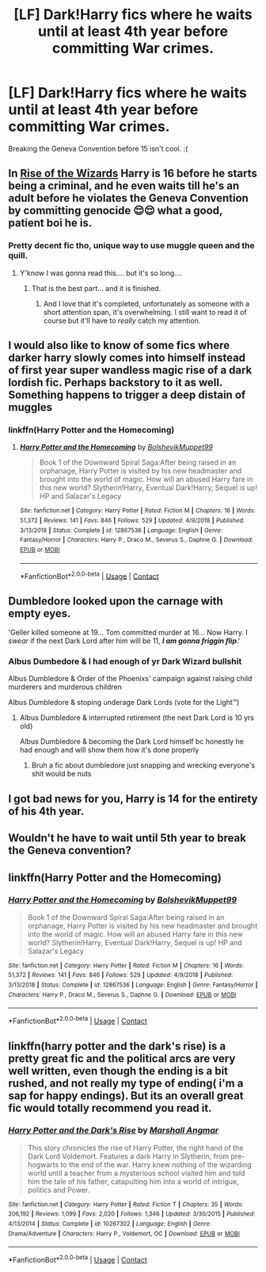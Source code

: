 #+TITLE: [LF] Dark!Harry fics where he waits until at least 4th year before committing War crimes.

* [LF] Dark!Harry fics where he waits until at least 4th year before committing War crimes.
:PROPERTIES:
:Author: CorruptedFlame
:Score: 52
:DateUnix: 1602712914.0
:DateShort: 2020-Oct-15
:FlairText: Meta
:END:
Breaking the Geneva Convention before 15 isn't cool. :(


** In [[https://m.fanfiction.net/s/6254783/1/Rise-of-the-Wizards][Rise of the Wizards]] Harry is 16 before he starts being a criminal, and he even waits till he's an adult before he violates the Geneva Convention by committing genocide 😌😌 what a good, patient boi he is.
:PROPERTIES:
:Author: Ghosty_Bee
:Score: 41
:DateUnix: 1602716158.0
:DateShort: 2020-Oct-15
:END:

*** Pretty decent fic tho, unique way to use muggle queen and the quill.
:PROPERTIES:
:Author: D3ATHY
:Score: 12
:DateUnix: 1602722953.0
:DateShort: 2020-Oct-15
:END:

**** Y'know I was gonna read this.... but it's so long....
:PROPERTIES:
:Author: Lowkey_Kinda_Sad
:Score: 2
:DateUnix: 1602729466.0
:DateShort: 2020-Oct-15
:END:

***** That is the best part... and it is finished.
:PROPERTIES:
:Author: Wiberg1
:Score: 6
:DateUnix: 1602752566.0
:DateShort: 2020-Oct-15
:END:

****** And I love that it's completed, unfortunately as someone with a short attention span, it's overwhelming. I still want to read it of course but it'll have to /really/ catch my attention.
:PROPERTIES:
:Author: Lowkey_Kinda_Sad
:Score: 2
:DateUnix: 1602807669.0
:DateShort: 2020-Oct-16
:END:


** I would also like to know of some fics where darker harry slowly comes into himself instead of first year super wandless magic rise of a dark lordish fic. Perhaps backstory to it as well. Something happens to trigger a deep distain of muggles
:PROPERTIES:
:Author: D3ATHY
:Score: 11
:DateUnix: 1602723039.0
:DateShort: 2020-Oct-15
:END:

*** linkffn(Harry Potter and the Homecoming)
:PROPERTIES:
:Author: OptimusRatchet
:Score: 4
:DateUnix: 1602776466.0
:DateShort: 2020-Oct-15
:END:

**** [[https://www.fanfiction.net/s/12867536/1/][*/Harry Potter and the Homecoming/*]] by [[https://www.fanfiction.net/u/10461539/BolshevikMuppet99][/BolshevikMuppet99/]]

#+begin_quote
  Book 1 of the Downward Spiral Saga:After being raised in an orphanage, Harry Potter is visited by his new headmaster and brought into the world of magic. How will an abused Harry fare in this new world? Slytherin!Harry, Eventual Dark!Harry, Sequel is up! HP and Salazar's Legacy
#+end_quote

^{/Site/:} ^{fanfiction.net} ^{*|*} ^{/Category/:} ^{Harry} ^{Potter} ^{*|*} ^{/Rated/:} ^{Fiction} ^{M} ^{*|*} ^{/Chapters/:} ^{16} ^{*|*} ^{/Words/:} ^{51,372} ^{*|*} ^{/Reviews/:} ^{141} ^{*|*} ^{/Favs/:} ^{846} ^{*|*} ^{/Follows/:} ^{529} ^{*|*} ^{/Updated/:} ^{4/9/2018} ^{*|*} ^{/Published/:} ^{3/13/2018} ^{*|*} ^{/Status/:} ^{Complete} ^{*|*} ^{/id/:} ^{12867536} ^{*|*} ^{/Language/:} ^{English} ^{*|*} ^{/Genre/:} ^{Fantasy/Horror} ^{*|*} ^{/Characters/:} ^{Harry} ^{P.,} ^{Draco} ^{M.,} ^{Severus} ^{S.,} ^{Daphne} ^{G.} ^{*|*} ^{/Download/:} ^{[[http://www.ff2ebook.com/old/ffn-bot/index.php?id=12867536&source=ff&filetype=epub][EPUB]]} ^{or} ^{[[http://www.ff2ebook.com/old/ffn-bot/index.php?id=12867536&source=ff&filetype=mobi][MOBI]]}

--------------

*FanfictionBot*^{2.0.0-beta} | [[https://github.com/FanfictionBot/reddit-ffn-bot/wiki/Usage][Usage]] | [[https://www.reddit.com/message/compose?to=tusing][Contact]]
:PROPERTIES:
:Author: FanfictionBot
:Score: 4
:DateUnix: 1602776483.0
:DateShort: 2020-Oct-15
:END:


** Dumbledore looked upon the carnage with empty eyes.

'Geller killed someone at 19... Tom committed murder at 16... Now Harry. I /swear/ if the next Dark Lord after him will be 11, */I am gonna friggin flip/*.'
:PROPERTIES:
:Author: MoDthestralHostler
:Score: 15
:DateUnix: 1602759820.0
:DateShort: 2020-Oct-15
:END:

*** Albus Dumbedore & I had enough of yr Dark Wizard bullshit

Albus Dumbledore & Order of the Phoenixs' campaign against raising child murderers and murderous children

Albus Dumbledore & stoping underage Dark Lords (vote for the Light™)
:PROPERTIES:
:Author: MoDthestralHostler
:Score: 13
:DateUnix: 1602760131.0
:DateShort: 2020-Oct-15
:END:

**** Albus Dumbledore & interrupted retirement (the next Dark Lord is 10 yrs old)

Albus Dumbledore & becoming the Dark Lord himself bc honestly he had enough and will show them how it's done properly
:PROPERTIES:
:Author: MoDthestralHostler
:Score: 7
:DateUnix: 1602774680.0
:DateShort: 2020-Oct-15
:END:

***** Bruh a fic about dumbledore just snapping and wrecking everyone's shit would be nuts
:PROPERTIES:
:Author: chocolatenuttty
:Score: 4
:DateUnix: 1602847865.0
:DateShort: 2020-Oct-16
:END:


** I got bad news for you, Harry is 14 for the entirety of his 4th year.
:PROPERTIES:
:Author: cavelioness
:Score: 5
:DateUnix: 1602746400.0
:DateShort: 2020-Oct-15
:END:


** Wouldn't he have to wait until 5th year to break the Geneva convention?
:PROPERTIES:
:Author: harrypotterfan10
:Score: 3
:DateUnix: 1602731776.0
:DateShort: 2020-Oct-15
:END:


** linkffn(Harry Potter and the Homecoming)
:PROPERTIES:
:Author: OptimusRatchet
:Score: 2
:DateUnix: 1602776503.0
:DateShort: 2020-Oct-15
:END:

*** [[https://www.fanfiction.net/s/12867536/1/][*/Harry Potter and the Homecoming/*]] by [[https://www.fanfiction.net/u/10461539/BolshevikMuppet99][/BolshevikMuppet99/]]

#+begin_quote
  Book 1 of the Downward Spiral Saga:After being raised in an orphanage, Harry Potter is visited by his new headmaster and brought into the world of magic. How will an abused Harry fare in this new world? Slytherin!Harry, Eventual Dark!Harry, Sequel is up! HP and Salazar's Legacy
#+end_quote

^{/Site/:} ^{fanfiction.net} ^{*|*} ^{/Category/:} ^{Harry} ^{Potter} ^{*|*} ^{/Rated/:} ^{Fiction} ^{M} ^{*|*} ^{/Chapters/:} ^{16} ^{*|*} ^{/Words/:} ^{51,372} ^{*|*} ^{/Reviews/:} ^{141} ^{*|*} ^{/Favs/:} ^{846} ^{*|*} ^{/Follows/:} ^{529} ^{*|*} ^{/Updated/:} ^{4/9/2018} ^{*|*} ^{/Published/:} ^{3/13/2018} ^{*|*} ^{/Status/:} ^{Complete} ^{*|*} ^{/id/:} ^{12867536} ^{*|*} ^{/Language/:} ^{English} ^{*|*} ^{/Genre/:} ^{Fantasy/Horror} ^{*|*} ^{/Characters/:} ^{Harry} ^{P.,} ^{Draco} ^{M.,} ^{Severus} ^{S.,} ^{Daphne} ^{G.} ^{*|*} ^{/Download/:} ^{[[http://www.ff2ebook.com/old/ffn-bot/index.php?id=12867536&source=ff&filetype=epub][EPUB]]} ^{or} ^{[[http://www.ff2ebook.com/old/ffn-bot/index.php?id=12867536&source=ff&filetype=mobi][MOBI]]}

--------------

*FanfictionBot*^{2.0.0-beta} | [[https://github.com/FanfictionBot/reddit-ffn-bot/wiki/Usage][Usage]] | [[https://www.reddit.com/message/compose?to=tusing][Contact]]
:PROPERTIES:
:Author: FanfictionBot
:Score: 1
:DateUnix: 1602776524.0
:DateShort: 2020-Oct-15
:END:


** linkffn(harry potter and the dark's rise) is a pretty great fic and the political arcs are very well written, even though the ending is a bit rushed, and not really my type of ending( i'm a sap for happy endings). But its an overall great fic would totally recommend you read it.
:PROPERTIES:
:Author: vidwat-
:Score: 1
:DateUnix: 1605816885.0
:DateShort: 2020-Nov-19
:END:

*** [[https://www.fanfiction.net/s/10267302/1/][*/Harry Potter and the Dark's Rise/*]] by [[https://www.fanfiction.net/u/5620268/Marshall-Angmar][/Marshall Angmar/]]

#+begin_quote
  This story chronicles the rise of Harry Potter, the right hand of the Dark Lord Voldemort. Features a dark Harry in Slytherin, from pre-hogwarts to the end of the war. Harry knew nothing of the wizarding world until a teacher from a mysterious school visited him and told him the tale of his father, catapulting him into a world of intrigue, politics and Power.
#+end_quote

^{/Site/:} ^{fanfiction.net} ^{*|*} ^{/Category/:} ^{Harry} ^{Potter} ^{*|*} ^{/Rated/:} ^{Fiction} ^{T} ^{*|*} ^{/Chapters/:} ^{35} ^{*|*} ^{/Words/:} ^{206,192} ^{*|*} ^{/Reviews/:} ^{1,099} ^{*|*} ^{/Favs/:} ^{2,020} ^{*|*} ^{/Follows/:} ^{1,346} ^{*|*} ^{/Updated/:} ^{3/30/2015} ^{*|*} ^{/Published/:} ^{4/13/2014} ^{*|*} ^{/Status/:} ^{Complete} ^{*|*} ^{/id/:} ^{10267302} ^{*|*} ^{/Language/:} ^{English} ^{*|*} ^{/Genre/:} ^{Drama/Adventure} ^{*|*} ^{/Characters/:} ^{Harry} ^{P.,} ^{Voldemort,} ^{OC} ^{*|*} ^{/Download/:} ^{[[http://www.ff2ebook.com/old/ffn-bot/index.php?id=10267302&source=ff&filetype=epub][EPUB]]} ^{or} ^{[[http://www.ff2ebook.com/old/ffn-bot/index.php?id=10267302&source=ff&filetype=mobi][MOBI]]}

--------------

*FanfictionBot*^{2.0.0-beta} | [[https://github.com/FanfictionBot/reddit-ffn-bot/wiki/Usage][Usage]] | [[https://www.reddit.com/message/compose?to=tusing][Contact]]
:PROPERTIES:
:Author: FanfictionBot
:Score: 1
:DateUnix: 1605816909.0
:DateShort: 2020-Nov-19
:END:
